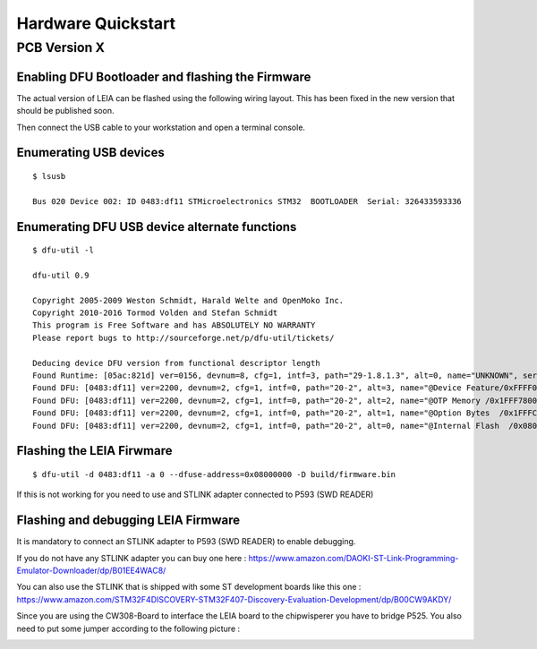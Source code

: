.. _hardware_quickstart:

Hardware Quickstart
-------------------------

PCB Version X
^^^^^^^^^^^^^

Enabling DFU Bootloader and flashing the Firmware
=================================================

The actual version of LEIA can be flashed using the following wiring layout. This has been fixed in the new version that should be published soon.

.. image:: imgs/dfu.png

Then connect the USB cable to your workstation and open a terminal console.

Enumerating USB devices
========================

:: 

     $ lsusb

     Bus 020 Device 002: ID 0483:df11 STMicroelectronics STM32  BOOTLOADER  Serial: 326433593336

Enumerating DFU USB device alternate functions
==============================================

::

     $ dfu-util -l                                                                                                                                      64 ↵

     dfu-util 0.9

     Copyright 2005-2009 Weston Schmidt, Harald Welte and OpenMoko Inc.
     Copyright 2010-2016 Tormod Volden and Stefan Schmidt
     This program is Free Software and has ABSOLUTELY NO WARRANTY
     Please report bugs to http://sourceforge.net/p/dfu-util/tickets/

     Deducing device DFU version from functional descriptor length
     Found Runtime: [05ac:821d] ver=0156, devnum=8, cfg=1, intf=3, path="29-1.8.1.3", alt=0, name="UNKNOWN", serial="UNKNOWN"
     Found DFU: [0483:df11] ver=2200, devnum=2, cfg=1, intf=0, path="20-2", alt=3, name="@Device Feature/0xFFFF0000/01*004 e", serial="326433593336"
     Found DFU: [0483:df11] ver=2200, devnum=2, cfg=1, intf=0, path="20-2", alt=2, name="@OTP Memory /0x1FFF7800/01*512 e,01*016 e", serial="326433593336"
     Found DFU: [0483:df11] ver=2200, devnum=2, cfg=1, intf=0, path="20-2", alt=1, name="@Option Bytes  /0x1FFFC000/01*016 e/0x1FFEC000/01*016 e", serial="326433593336"
     Found DFU: [0483:df11] ver=2200, devnum=2, cfg=1, intf=0, path="20-2", alt=0, name="@Internal Flash  /0x08000000/04*016Kg,01*064Kg,07*128Kg,04*016Kg,01*064Kg,07*128Kg", serial="326433593336"

Flashing the LEIA Firwmare
==========================

:: 

     $ dfu-util -d 0483:df11 -a 0 --dfuse-address=0x08000000 -D build/firmware.bin

If this is not working for you need to use and STLINK adapter connected to P593 (SWD READER)


Flashing and debugging LEIA Firmware
====================================

It is mandatory to connect an STLINK adapter to P593 (SWD READER) to enable debugging.

If you do not have any STLINK adapter you can buy one here :
https://www.amazon.com/DAOKI-ST-Link-Programming-Emulator-Downloader/dp/B01EE4WAC8/

You can also use the STLINK that is shipped with some ST development boards like this one : 
https://www.amazon.com/STM32F4DISCOVERY-STM32F407-Discovery-Evaluation-Development/dp/B00CW9AKDY/

Since you are using the CW308-Board to interface the LEIA board to the chipwisperer you have to bridge P525. You also need to put some jumper according to the following picture :

.. image:: imgs/mapping.png
